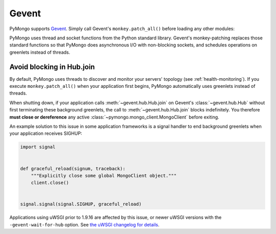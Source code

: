 Gevent
======

PyMongo supports `Gevent <http://www.gevent.org/>`_. Simply call Gevent's
``monkey.patch_all()`` before loading any other modules:

.. doctest::

  >>> # You must call patch_all() *before* importing any other modules
  >>> from gevent import monkey
  >>> _ = monkey.patch_all()
  >>> from pymongo import MongoClient
  >>> client = MongoClient()

PyMongo uses thread and socket functions from the Python standard library.
Gevent's monkey-patching replaces those standard functions so that PyMongo
does asynchronous I/O with non-blocking sockets, and schedules operations
on greenlets instead of threads.

Avoid blocking in Hub.join
--------------------------

By default, PyMongo uses threads to discover and monitor your servers' topology
(see :ref:`health-monitoring`). If you execute ``monkey.patch_all()`` when
your application first begins, PyMongo automatically uses greenlets instead
of threads.

When shutting down, if your application calls :meth:`~gevent.hub.Hub.join` on
Gevent's :class:`~gevent.hub.Hub` without first terminating these background
greenlets, the call to :meth:`~gevent.hub.Hub.join` blocks indefinitely. You
therefore **must close or dereference** any active
:class:`~pymongo.mongo_client.MongoClient` before exiting.

An example solution to this issue in some application frameworks is a signal
handler to end background greenlets when your application receives SIGHUP:

.. code-block:: python

    import signal


    def graceful_reload(signum, traceback):
        """Explicitly close some global MongoClient object."""
        client.close()


    signal.signal(signal.SIGHUP, graceful_reload)

Applications using uWSGI prior to 1.9.16 are affected by this issue,
or newer uWSGI versions with the ``-gevent-wait-for-hub`` option.
See `the uWSGI changelog for details
<https://uwsgi-docs.readthedocs.io/en/latest/Changelog-1.9.16.html#important-change-in-the-gevent-plugin-shutdown-reload-procedure>`_.
